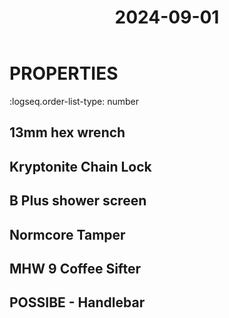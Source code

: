 :PROPERTIES:
:ID:       0dca1f99-1856-4f70-b027-53fb65bd699e
:END:
#+title: 2024-09-01

* :PROPERTIES:
:logseq.order-list-type: number
:END:
* DONE follow up amazon return on macbook charging brick and inov-xf barefoot shoes
:PROPERTIES:
:collapsed: true
:END:
** 13mm hex wrench
:PROPERTIES:
:logseq.order-list-type: number
:END:
** Kryptonite Chain Lock
:PROPERTIES:
:logseq.order-list-type: number
:END:
** B Plus shower screen
:PROPERTIES:
:logseq.order-list-type: number
:END:
** Normcore Tamper
:PROPERTIES:
:logseq.order-list-type: number
:END:
** MHW 9 Coffee Sifter
:PROPERTIES:
:logseq.order-list-type: number
:END:
** POSSIBE - Handlebar
:PROPERTIES:
:logseq.order-list-type: number
:END: